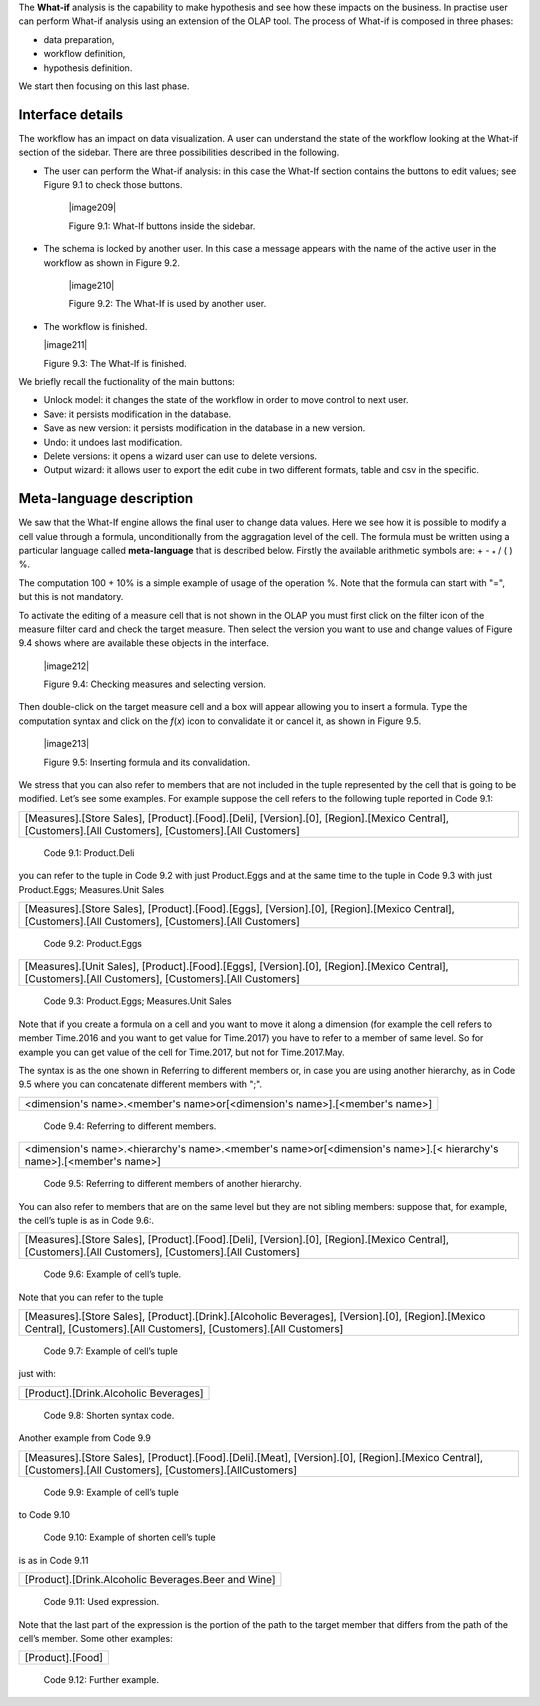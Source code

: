 
The **What-if** analysis is the capability to make hypothesis and see how these impacts on the business. In practise user can perform What-if analysis using an extension of the OLAP tool. The process of What-if is composed in three phases:

-  data preparation,

-  workflow definition,

-  hypothesis definition.

We start then focusing on this last phase.

Interface details
-------------------

The workflow has an impact on data visualization. A user can understand the state of the workflow looking at the What-if section of the sidebar. There are three possibilities described in the following.

-  The user can perform the What-if analysis: in this case the What-If section contains the buttons to edit values; see Figure 9.1 to
   check those buttons.
      

     |image209|

     Figure 9.1: What-If buttons inside the sidebar.

-  The schema is locked by another user. In this case a message appears with the name of the active user in the workflow as shown in
   Figure 9.2.


    |image210|

    Figure 9.2: The What-If is used by another user.
    
-   The workflow is finished.

    |image211|

    Figure 9.3: The What-If is finished.

We briefly recall the fuctionality of the main buttons:

-  Unlock model: it changes the state of the workflow in order to move control to next user.

-  Save: it persists modification in the database.

-  Save as new version: it persists modification in the database in a new version.

-  Undo: it undoes last modification.

-  Delete versions: it opens a wizard user can use to delete versions.

-  Output wizard: it allows user to export the edit cube in two different formats, table and csv in the specific.

Meta-language description
---------------------------

We saw that the What-If engine allows the final user to change data values. Here we see how it is possible to modify a cell value through a formula, unconditionally from the aggragation level of the cell. The formula must be written using a particular language called **meta-language** that is described below. Firstly the available arithmetic symbols are: + - :sub:`\*` / ( ) %.

The computation 100 + 10% is a simple example of usage of the operation %. Note that the formula can start with "=", but this is not mandatory.

To activate the editing of a measure cell that is not shown in the OLAP you must first click on the filter icon of the measure filter card and check the target measure. Then select the version you want to use and change values of Figure 9.4 shows where are available these objects in the interface.

   |image212|

   Figure 9.4: Checking measures and selecting version.

Then double-click on the target measure cell and a box will appear allowing you to insert a formula. Type the computation syntax and click on the *f*\ (*x*) icon to convalidate it or cancel it, as shown in Figure 9.5.

   |image213|

   Figure 9.5: Inserting formula and its convalidation.

We stress that you can also refer to members that are not included in the tuple represented by the cell that is going to be modified. Let’s see some examples. For example suppose the cell refers to the following tuple reported in Code 9.1:

+--------------------------------------------------------------------------------------------------------------------------------------+
| [Measures].[Store Sales], [Product].[Food].[Deli], [Version].[0],                                                                    |
| [Region].[Mexico Central], [Customers].[All Customers], [Customers].[All Customers]                                                  |
+--------------------------------------------------------------------------------------------------------------------------------------+

   Code 9.1: Product.Deli

you can refer to the tuple in Code 9.2 with just Product.Eggs and at the same time to the tuple in Code 9.3 with just Product.Eggs; Measures.Unit Sales 

+--------------------------------------------------------------------------------------------------------------------------------------+
| [Measures].[Store Sales], [Product].[Food].[Eggs], [Version].[0],                                                                    |
| [Region].[Mexico Central], [Customers].[All Customers], [Customers].[All Customers]                                                  |
+--------------------------------------------------------------------------------------------------------------------------------------+

   Code 9.2: Product.Eggs

+--------------------------------------------------------------------------------------------------------------------------------------+
| [Measures].[Unit Sales], [Product].[Food].[Eggs], [Version].[0],                                                                     |
| [Region].[Mexico Central], [Customers].[All Customers], [Customers].[All Customers]                                                  |
+--------------------------------------------------------------------------------------------------------------------------------------+

   Code 9.3: Product.Eggs; Measures.Unit Sales

Note that if you create a formula on a cell and you want to move it along a dimension (for example the cell refers to member Time.2016 and you want to get value for Time.2017) you have to refer to a member of same level. So for example you can get value of the cell for Time.2017, but not for Time.2017.May.

The syntax is as the one shown in Referring to different members or, in case you are using another hierarchy, as in Code 9.5 where you can concatenate different members with ";".

+------------------------------------------------------------------------------+
| <dimension's name>.<member's name>or[<dimension's name>].[<member's name>]   |                                                         
+------------------------------------------------------------------------------+

   Code 9.4: Referring to different members.

+-------------------------------------------------------------------------------------------------------------------------------------+
| <dimension's name>.<hierarchy's name>.<member's name>or[<dimension's name>].[< hierarchy's name>].[<member's name>]                 |
+-------------------------------------------------------------------------------------------------------------------------------------+

   Code 9.5: Referring to different members of another hierarchy.

You can also refer to members that are on the same level but they are not sibling members:
suppose that, for example, the cell’s tuple is as in   Code 9.6:.

+----------------------------------------------------------------------------------------------+
| [Measures].[Store Sales], [Product].[Food].[Deli], [Version].[0],                            |
| [Region].[Mexico Central], [Customers].[All Customers], [Customers].[All Customers]          |   
+----------------------------------------------------------------------------------------------+

  Code 9.6: Example of cell’s tuple.

Note that you can refer to the tuple

+----------------------------------------------------------------------------------------------+
| [Measures].[Store Sales], [Product].[Drink].[Alcoholic Beverages],                           |
| [Version].[0], [Region].[Mexico Central], [Customers].[All Customers],                       |
| [Customers].[All Customers]                                                                  |
+----------------------------------------------------------------------------------------------+

   Code 9.7: Example of cell’s tuple

just with:

+---------------------------------------+
| [Product].[Drink.Alcoholic Beverages] |
+---------------------------------------+

   Code 9.8: Shorten syntax code.

Another example from Code 9.9

+--------------------------------------------------------------------------------------+
| [Measures].[Store Sales], [Product].[Food].[Deli].[Meat],                            |
| [Version].[0], [Region].[Mexico Central], [Customers].[All Customers],               |
| [Customers].[AllCustomers]                                                           |
+--------------------------------------------------------------------------------------+

   Code 9.9: Example of cell’s tuple

to Code 9.10

+------------------------------------------------------------------------------------------------------------------------------------+
| [Measures].[Store Sales], [Product].[Drink].[Alcoholic Beverages].[Beer and Wine], [Version].[0], [Region].[Mexico Central],       |   | [Customers].[AllCustomers], [Customers].[All Customers]                                                                            |
+------------------------------------------------------------------------------------------------------------------------------------+


   Code 9.10: Example of shorten cell’s tuple

is as in Code 9.11

+-----------------------------------------------------+
| [Product].[Drink.Alcoholic Beverages.Beer and Wine] |
+-----------------------------------------------------+

   Code 9.11: Used expression.

Note that the last part of the expression is the portion of the path to the target member that differs from the path of the cell’s member. Some other examples:

+------------------+
| [Product].[Food] |
+------------------+

  Code 9.12: Further example.
   
     .. include:: whatIfThumbinals.rst

